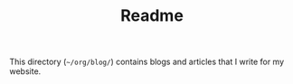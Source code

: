 #+TITLE: Readme

This directory (=~/org/blog/=) contains blogs and articles that I write for my website.
